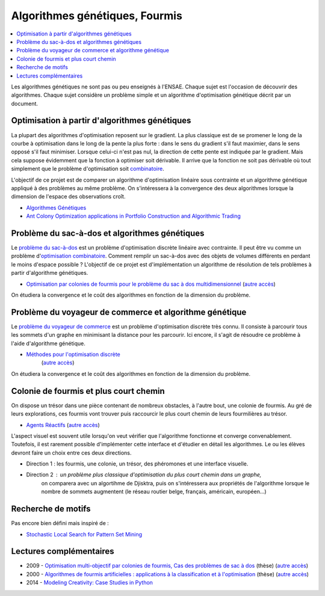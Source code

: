 
.. _l-gen_ant:

Algorithmes génétiques, Fourmis
===============================

.. contents::
    :local:

Les algorithmes génétiques ne sont pas ou peu enseignés à l'ENSAE. Chaque sujet
est l'occasion de découvrir des algorithmes. Chaque sujet considère un problème
simple et un algorithme d'optimisation génétique décrit par un document.

.. _l-gen-optim:

Optimisation à partir d'algorithmes génétiques
----------------------------------------------

La plupart des algorithmes d'optimisation reposent sur le gradient. La plus classique est de se promener le long
de la courbe à optimisation dans le long de la pente la plus forte : dans le sens du gradient s'il faut maximier,
dans le sens opposé s'il faut minimiser. Lorsque celui-ci n'est pas nul, la direction de cette pente est indiquée par le gradient.
Mais cela suppose évidemment que la fonction à optimiser soit dérivable.
Il arrive que la fonction ne soit pas dérivable où tout simplement que le problème d'optimisation soit
`combinatoire <http://fr.wikipedia.org/wiki/Optimisation_combinatoire>`_.

L'objectif de ce projet est de comparer un algorithme d'optimisation linéaire sous contrainte et un algorithme génétique
appliqué à des problèmes au même problème. On s'intéressera à la convergence des deux algorithmes lorsque la dimension
de l'espace des observations croît.

* `Algorithmes Génétiques <http://perso.limsi.fr/jps/enseignement/tutoriels/pcd/3.genetique/>`_
* `Ant Colony Optimization applications in Portfolio Construction and Algorithmic Trading <http://www.stuartreid.co.za/ant-colony-optimization-finance/>`_

.. _l-gen-bag:

Problème du sac-à-dos et algorithmes génétiques
-----------------------------------------------

.. index:: sac-à-dis, Knapsack

Le `problème du sac-à-dos <http://fr.wikipedia.org/wiki/Probl%C3%A8me_du_sac_%C3%A0_dos>`_ est un
problème d'optimisation discrète linéaire avec contrainte.
Il peut être vu comme un problème d'`optimisation combinatoire <http://fr.wikipedia.org/wiki/Optimisation_combinatoire>`_.
Comment remplir un sac-à-dos avec des objets de volumes différents en perdant le moins d'espace possible ?
L'objectif de ce projet est d'implémentation un algorithme de résolution de tels problèmes
à partir d'algorithme génétiques.

* `Optimisation par colonies de fourmis pour le problème du sac à dos multidimensionnel <http://liris.cnrs.fr/Documents/Liris-2310.pdf>`_
  (`autre accès <http://www.xavierdupre.fr/enseignement/projet_data/fourmi_sac_a_dos_Liris-2310.pdf>`_)

On étudiera la convergence et le coût des algorithmes en fonction de la dimension du problème.

.. _l-gen-tsp:

Problème du voyageur de commerce et algorithme génétique
--------------------------------------------------------

.. index:: TSP

Le `problème du voyageur de commerce <http://fr.wikipedia.org/wiki/Probl%C3%A8me_du_voyageur_de_commerce>`_ est un
problème d'optimisation discrète très connu. Il consiste à parcourir tous les sommets d'un graphe en minimisant
la distance pour les parcourir. Ici encore, il s'agit de résoudre ce problème à l'aide d'algorithme génétique.

* `Méthodes pour l'optimisation discrète <http://www.dil.univ-mrs.fr/~vancan/m111/documents/cours1r.pdf>`_
    (`autre accès <http://www.xavierdupre.fr/enseignement/projet_data/cours1rag.pdf>`_)

On étudiera la convergence et le coût des algorithmes en fonction de la dimension du problème.

.. _l-gen-ant:

Colonie de fourmis et plus court chemin
---------------------------------------

.. index:: fourmi

On dispose un trésor dans une pièce contenant de nombreux obstacles, à l'autre bout, une colonie
de fourmis. Au gré de leurs explorations, ces fourmis vont trouver puis raccourcir le plus court
chemin de leurs fourmilières au trésor.

* `Agents Réactifs <http://perso.limsi.fr/jps/enseignement/tutoriels/sma/doc/A.reactif.pdf>`_
  (`autre accès <http://www.xavierdupre.fr/enseignement/projet_data/A.reactif.pdf>`_)

L'aspect visuel est souvent utile lorsqu'on veut vérifier que l'algorithme fonctionne et converge
convenablement. Toutefois, il est rarement possible d'implémenter cette interface et d'étudier en détail les
algorithmes. Le ou les élèves devront faire un choix entre ces deux directions.

* Direction 1 : les fourmis, une colonie, un trésor, des phéromones et une interface visuelle.
* Direction 2 : un problème plus classique d'optimisation du plus court chemin dans un graphe,
                on comparera avec un algortihme de Djisktra, puis on s'intéressera aux propriétés de
                l'algorithme lorsque le nombre de sommets augmentent (le réseau routier belge, français, américain, européen...)

.. _l-gen-motif:

Recherche de motifs
-------------------

Pas encore bien défini mais inspiré de :

* `Stochastic Local Search for Pattern Set Mining <http://arxiv.org/pdf/1412.5984v1.pdf>`_

Lectures complémentaires
------------------------

* 2009 - `Optimisation multi-objectif par colonies de fourmis, Cas des problèmes de sac à dos <http://tel.archives-ouvertes.fr/docs/00/60/37/80/PDF/TH2009_Alaya_-_Ines.pdf>`_ (thèse) (`autre accès <http://www.xavierdupre.fr/enseignement/projet_data/TH2009_Alaya_-_Ines.pdf>`_)
* 2000 - `Algorithmes de fourmis artificielles : applications à la classification et à l'optimisation <http://www.hant.li.univ-tours.fr/webhant/pub/Mon00a.phd.pdf>`_  (thèse) (`autre accès <http://www.xavierdupre.fr/enseignement/projet_data/fourmi_Mon00a.phd.pdf>`_)
* 2014 - `Modeling Creativity: Case Studies in Python <http://arxiv.org/abs/1410.0281>`_
